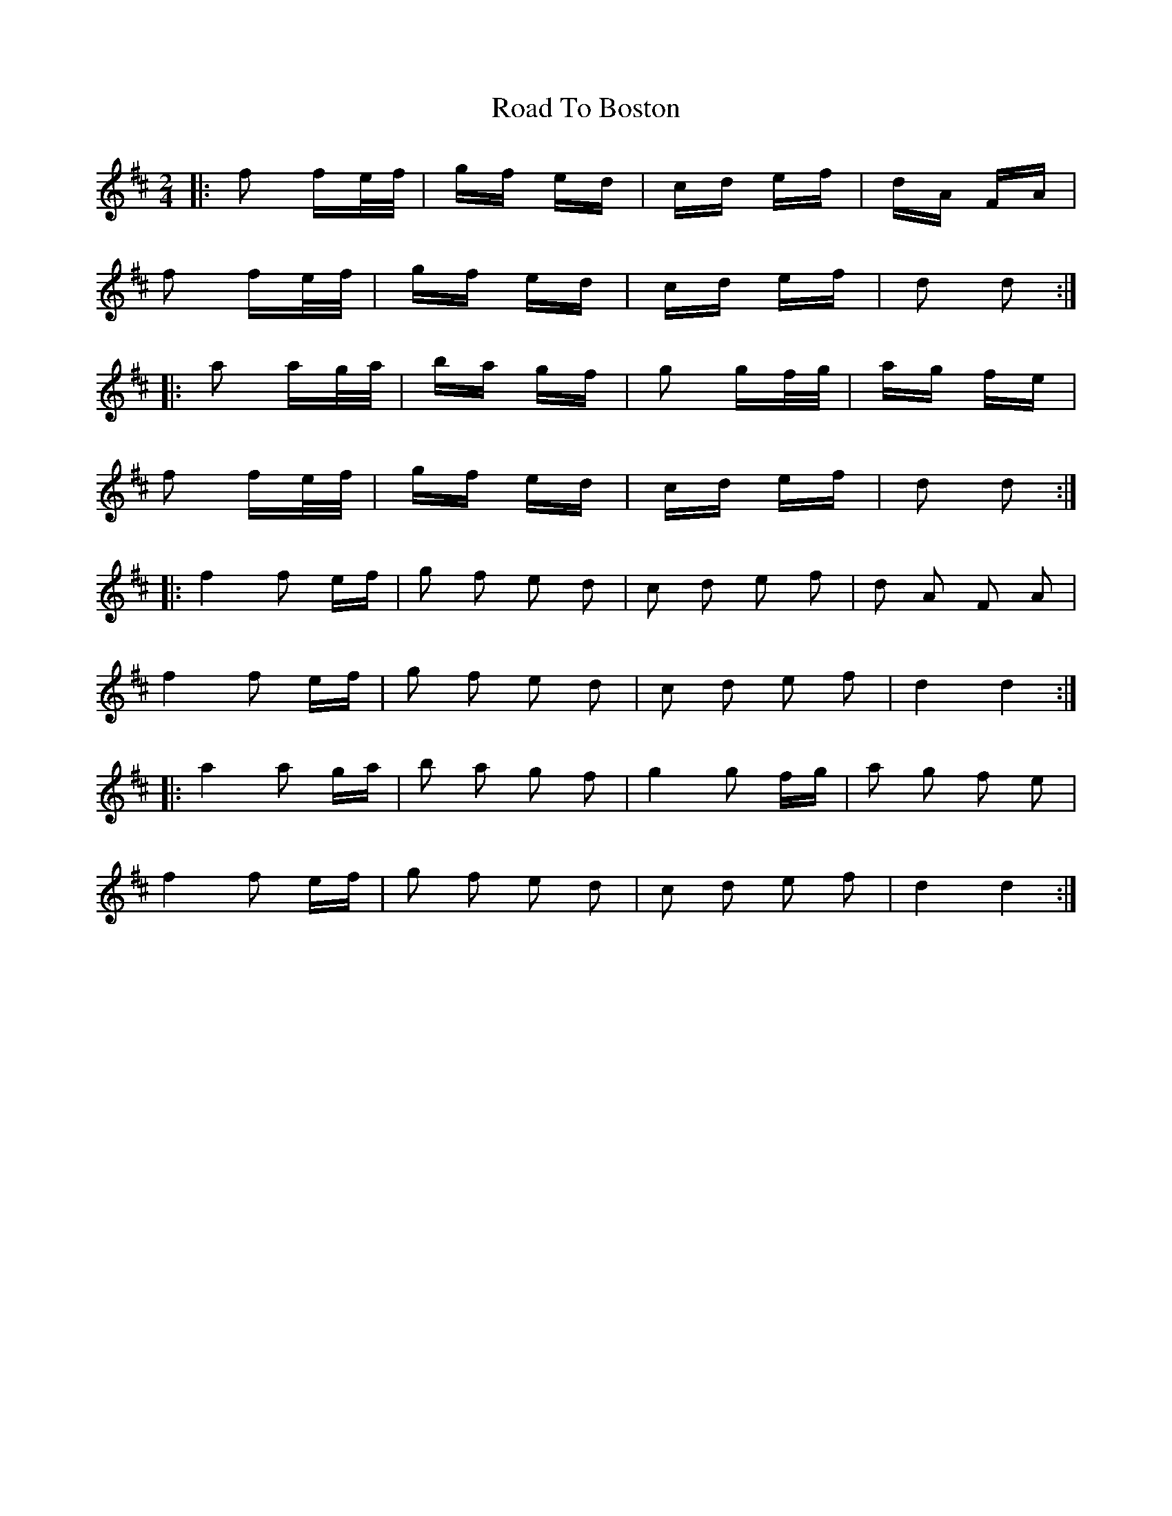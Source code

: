 X: 34654
T: Road To Boston
R: polka
M: 2/4
K: Dmajor
|:f2 fe/f/|gf ed|cd ef|dA FA|
f2 fe/f/|gf ed|cd ef|d2 d2:|
|:a2 ag/a/|ba gf|g2 gf/g/|ag fe|
f2 fe/f/|gf ed|cd ef|d2 d2:|
|:f4 f2 ef|g2 f2 e2 d2|c2 d2 e2 f2|d2 A2 F2 A2|
f4 f2 ef|g2 f2 e2 d2|c2 d2 e2 f2|d4 d4:|
|:a4 a2 ga|b2 a2 g2 f2|g4 g2 fg|a2 g2 f2 e2|
f4 f2 ef|g2 f2 e2 d2|c2 d2 e2 f2|d4 d4:|

